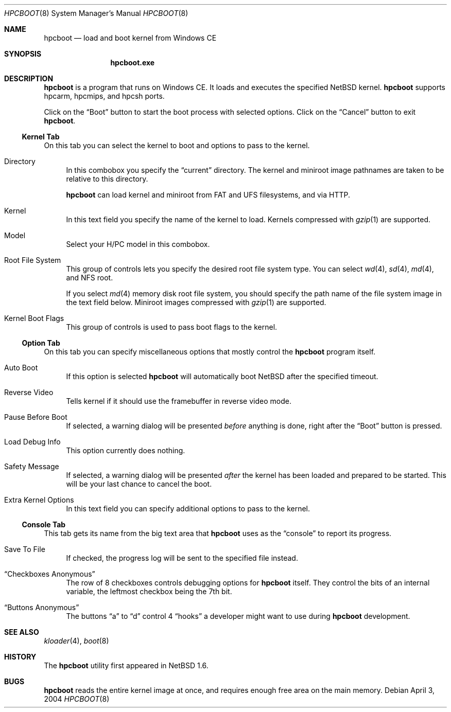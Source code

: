 .\"	$NetBSD: hpcboot.8,v 1.6 2019/12/23 17:31:54 reed Exp $
.\"
.\" Copyright (c) 2004 Valeriy E. Ushakov
.\" All rights reserved.
.\"
.\" Redistribution and use in source and binary forms, with or without
.\" modification, are permitted provided that the following conditions
.\" are met:
.\" 1. Redistributions of source code must retain the above copyright
.\"    notice, this list of conditions and the following disclaimer.
.\" 2. Neither the name of the author nor the names of any
.\"    contributors may be used to endorse or promote products derived
.\"    from this software without specific prior written permission.
.\"
.\" THIS SOFTWARE IS PROVIDED BY THE AUTHOR AND CONTRIBUTORS
.\" ``AS IS'' AND ANY EXPRESS OR IMPLIED WARRANTIES, INCLUDING, BUT NOT LIMITED
.\" TO, THE IMPLIED WARRANTIES OF MERCHANTABILITY AND FITNESS FOR A PARTICULAR
.\" PURPOSE ARE DISCLAIMED.  IN NO EVENT SHALL THE FOUNDATION OR CONTRIBUTORS
.\" BE LIABLE FOR ANY DIRECT, INDIRECT, INCIDENTAL, SPECIAL, EXEMPLARY, OR
.\" CONSEQUENTIAL DAMAGES (INCLUDING, BUT NOT LIMITED TO, PROCUREMENT OF
.\" SUBSTITUTE GOODS OR SERVICES; LOSS OF USE, DATA, OR PROFITS; OR BUSINESS
.\" INTERRUPTION) HOWEVER CAUSED AND ON ANY THEORY OF LIABILITY, WHETHER IN
.\" CONTRACT, STRICT LIABILITY, OR TORT (INCLUDING NEGLIGENCE OR OTHERWISE)
.\" ARISING IN ANY WAY OUT OF THE USE OF THIS SOFTWARE, EVEN IF ADVISED OF THE
.\" POSSIBILITY OF SUCH DAMAGE.
.\"
.Dd April 3, 2004
.Dt HPCBOOT 8
.Os
.Sh NAME
.Nm hpcboot
.Nd load and boot kernel from Windows\ CE
.Sh SYNOPSIS
.Nm hpcboot.exe
.Sh DESCRIPTION
.Nm
is a program that runs on Windows\ CE.
It loads and executes the specified
.Nx
kernel.
.Nm
supports hpcarm, hpcmips, and hpcsh ports.
.Pp
Click on the
.Dq Boot
button to start the boot process with selected options.
Click on the
.Dq Cancel
button to exit
.Nm .
.\"
.Ss Kernel Tab
.\"
On this tab you can select the kernel to boot and options to pass to
the kernel.
.Bl -tag -width "xx"
.It Directory
In this combobox you specify the
.Dq current
directory.
The kernel and miniroot image pathnames are taken to be relative to
this directory.
.Pp
.Nm
can load kernel and miniroot from FAT and UFS filesystems, and via
HTTP.
.\" FIXME: describe the syntax for each of the above
.It Kernel
In this text field you specify the name of the kernel to load.
Kernels compressed with
.Xr gzip 1
are supported.
.It Model
Select your H/PC model in this combobox.
.It Root File System
This group of controls lets you specify the desired root file system
type.
You can select
.Xr wd 4 ,
.Xr sd 4 ,
.Xr md 4 ,
and NFS root.
.Pp
If you select
.Xr md 4
memory disk root file system, you should specify the path name of the
file system image in the text field below.
Miniroot images compressed with
.Xr gzip 1
are supported.
.It Kernel Boot Flags
This group of controls is used to pass boot flags to the kernel.
.El
.\"
.Ss Option Tab
.\"
On this tab you can specify miscellaneous options that mostly control the
.Nm
program itself.
.Bl -tag -width "xx"
.It Auto Boot
If this option is selected
.Nm
will automatically boot
.Nx
after the specified timeout.
.It Reverse Video
Tells kernel if it should use the framebuffer in reverse video mode.
.It Pause Before Boot
If selected, a warning dialog will be presented
.Em before
anything is done, right after the
.Dq Boot
button is pressed.
.It Load Debug Info
This option currently does nothing.
.It Safety Message
If selected, a warning dialog will be presented
.Em after
the kernel has been loaded and prepared to be started.
This will be your last chance to cancel the boot.
.It Extra Kernel Options
In this text field you can specify additional options to pass to the
kernel.
.El
.\"
.Ss Console Tab
.\"
This tab gets its name from the big text area that
.Nm
uses as the
.Dq console
to report its progress.
.Bl -tag -width "xx"
.It Save To File
If checked, the progress log will be sent to the specified file instead.
.It Dq Checkboxes Anonymous
The row of 8 checkboxes controls debugging options for
.Nm
itself.
They control the bits of an internal variable, the leftmost checkbox
being the 7th bit.
.It Dq Buttons Anonymous
The buttons
.Dq a
to
.Dq d
control 4
.Dq hooks
a developer might want to use during
.Nm
development.
.El
.Sh SEE ALSO
.Xr kloader 4 ,
.Xr boot 8
.Sh HISTORY
The
.Nm
utility first appeared in
.Nx 1.6 .
.Sh BUGS
.Nm
reads the entire kernel image at once,
and requires enough free area on the main memory.
